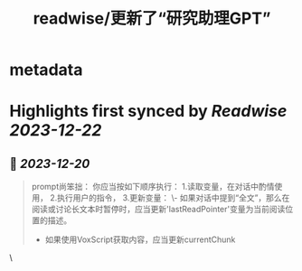:PROPERTIES:
:title: readwise/更新了“研究助理GPT”
:END:

* metadata
:PROPERTIES:
:full-title: "更新了“研究助理GPT”"
:category: [[articles]]
:url: https://twitter.com/goldengrape/status/1736481137965531537
:image-url: https://pbs.twimg.com/profile_images/1348266678430302210/dKh2ImrQ_normal.jpg
:END:
* Highlights first synced by [[Readwise]] [[2023-12-22]]
** 📌 [[2023-12-20]]
#+BEGIN_QUOTE
prompt尚笨拙：  
你应当按如下顺序执行：  
1.读取变量，在对话中酌情使用，  
2.执行用户的指令，  
3.更新变量：  
\- 如果对话中提到“全文”，那么在阅读或讨论长文本时暂停时，应当更新'lastReadPointer'变量为当前阅读位置的描述。  
- 如果使用VoxScript获取内容，应当更新currentChunk 
#+END_QUOTE\
